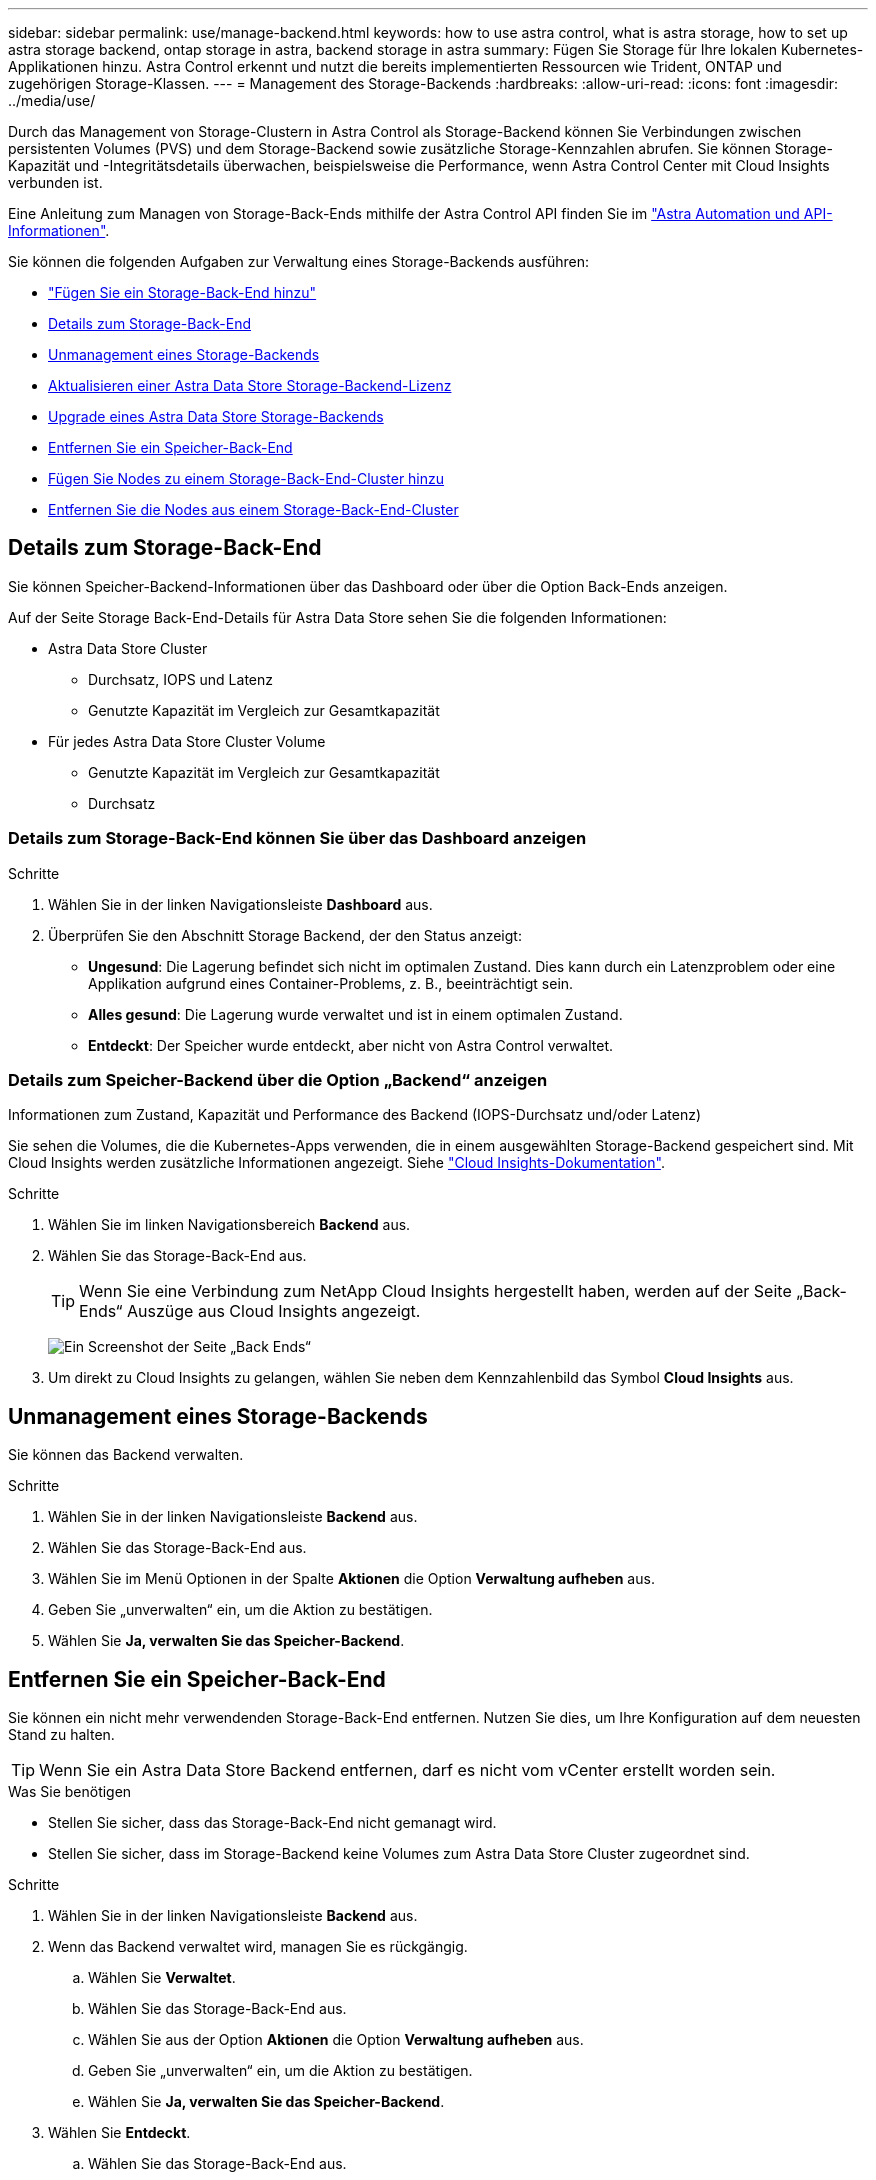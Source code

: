 ---
sidebar: sidebar 
permalink: use/manage-backend.html 
keywords: how to use astra control, what is astra storage, how to set up astra storage backend, ontap storage in astra, backend storage in astra 
summary: Fügen Sie Storage für Ihre lokalen Kubernetes-Applikationen hinzu. Astra Control erkennt und nutzt die bereits implementierten Ressourcen wie Trident, ONTAP und zugehörigen Storage-Klassen. 
---
= Management des Storage-Backends
:hardbreaks:
:allow-uri-read: 
:icons: font
:imagesdir: ../media/use/


Durch das Management von Storage-Clustern in Astra Control als Storage-Backend können Sie Verbindungen zwischen persistenten Volumes (PVS) und dem Storage-Backend sowie zusätzliche Storage-Kennzahlen abrufen. Sie können Storage-Kapazität und -Integritätsdetails überwachen, beispielsweise die Performance, wenn Astra Control Center mit Cloud Insights verbunden ist.

Eine Anleitung zum Managen von Storage-Back-Ends mithilfe der Astra Control API finden Sie im link:https://docs.netapp.com/us-en/astra-automation/["Astra Automation und API-Informationen"^].

Sie können die folgenden Aufgaben zur Verwaltung eines Storage-Backends ausführen:

* link:../get-started/setup_overview.html#add-a-storage-backend["Fügen Sie ein Storage-Back-End hinzu"]
* <<Details zum Storage-Back-End>>
* <<Unmanagement eines Storage-Backends>>
* <<Aktualisieren einer Astra Data Store Storage-Backend-Lizenz>>
* <<Upgrade eines Astra Data Store Storage-Backends>>
* <<Entfernen Sie ein Speicher-Back-End>>
* <<Fügen Sie Nodes zu einem Storage-Back-End-Cluster hinzu>>
* <<Entfernen Sie die Nodes aus einem Storage-Back-End-Cluster>>




== Details zum Storage-Back-End

Sie können Speicher-Backend-Informationen über das Dashboard oder über die Option Back-Ends anzeigen.

Auf der Seite Storage Back-End-Details für Astra Data Store sehen Sie die folgenden Informationen:

* Astra Data Store Cluster
+
** Durchsatz, IOPS und Latenz
** Genutzte Kapazität im Vergleich zur Gesamtkapazität


* Für jedes Astra Data Store Cluster Volume
+
** Genutzte Kapazität im Vergleich zur Gesamtkapazität
** Durchsatz






=== Details zum Storage-Back-End können Sie über das Dashboard anzeigen

.Schritte
. Wählen Sie in der linken Navigationsleiste *Dashboard* aus.
. Überprüfen Sie den Abschnitt Storage Backend, der den Status anzeigt:
+
** *Ungesund*: Die Lagerung befindet sich nicht im optimalen Zustand. Dies kann durch ein Latenzproblem oder eine Applikation aufgrund eines Container-Problems, z. B., beeinträchtigt sein.
** *Alles gesund*: Die Lagerung wurde verwaltet und ist in einem optimalen Zustand.
** *Entdeckt*: Der Speicher wurde entdeckt, aber nicht von Astra Control verwaltet.






=== Details zum Speicher-Backend über die Option „Backend“ anzeigen

Informationen zum Zustand, Kapazität und Performance des Backend (IOPS-Durchsatz und/oder Latenz)

Sie sehen die Volumes, die die Kubernetes-Apps verwenden, die in einem ausgewählten Storage-Backend gespeichert sind. Mit Cloud Insights werden zusätzliche Informationen angezeigt. Siehe https://docs.netapp.com/us-en/cloudinsights/["Cloud Insights-Dokumentation"].

.Schritte
. Wählen Sie im linken Navigationsbereich *Backend* aus.
. Wählen Sie das Storage-Back-End aus.
+

TIP: Wenn Sie eine Verbindung zum NetApp Cloud Insights hergestellt haben, werden auf der Seite „Back-Ends“ Auszüge aus Cloud Insights angezeigt.

+
image:../use/acc_backends_ci_connection2.png["Ein Screenshot der Seite „Back Ends“"]

. Um direkt zu Cloud Insights zu gelangen, wählen Sie neben dem Kennzahlenbild das Symbol *Cloud Insights* aus.




== Unmanagement eines Storage-Backends

Sie können das Backend verwalten.

.Schritte
. Wählen Sie in der linken Navigationsleiste *Backend* aus.
. Wählen Sie das Storage-Back-End aus.
. Wählen Sie im Menü Optionen in der Spalte *Aktionen* die Option *Verwaltung aufheben* aus.
. Geben Sie „unverwalten“ ein, um die Aktion zu bestätigen.
. Wählen Sie *Ja, verwalten Sie das Speicher-Backend*.




== Entfernen Sie ein Speicher-Back-End

Sie können ein nicht mehr verwendenden Storage-Back-End entfernen. Nutzen Sie dies, um Ihre Konfiguration auf dem neuesten Stand zu halten.


TIP: Wenn Sie ein Astra Data Store Backend entfernen, darf es nicht vom vCenter erstellt worden sein.

.Was Sie benötigen
* Stellen Sie sicher, dass das Storage-Back-End nicht gemanagt wird.
* Stellen Sie sicher, dass im Storage-Backend keine Volumes zum Astra Data Store Cluster zugeordnet sind.


.Schritte
. Wählen Sie in der linken Navigationsleiste *Backend* aus.
. Wenn das Backend verwaltet wird, managen Sie es rückgängig.
+
.. Wählen Sie *Verwaltet*.
.. Wählen Sie das Storage-Back-End aus.
.. Wählen Sie aus der Option *Aktionen* die Option *Verwaltung aufheben* aus.
.. Geben Sie „unverwalten“ ein, um die Aktion zu bestätigen.
.. Wählen Sie *Ja, verwalten Sie das Speicher-Backend*.


. Wählen Sie *Entdeckt*.
+
.. Wählen Sie das Storage-Back-End aus.
.. Wählen Sie aus der Option *Aktionen* die Option *Entfernen*.
.. Geben Sie „Entfernen“ ein, um die Aktion zu bestätigen.
.. Wählen Sie *Ja, Speicher-Backend entfernen*.






== Aktualisieren einer Astra Data Store Storage-Backend-Lizenz

Sie können die Lizenz für ein Astra Data Store Storage-Backend aktualisieren, um eine größere Implementierung oder erweiterte Funktionen zu unterstützen.

.Was Sie benötigen
* Ein implementierbares und gemanagtes Astra Data Store Storage-Back-End
* Lizenzdatei von Astra Data Store (wenden Sie sich an Ihren NetApp Vertriebsmitarbeiter, um eine Lizenz für den Astra Data Store zu erwerben).


.Schritte
. Wählen Sie in der linken Navigationsleiste *Backend* aus.
. Wählen Sie den Namen eines Storage-Backends aus.
. Unter *Basisinformationen* können Sie den Lizenztyp anzeigen.
+
Wenn Sie den Mauszeiger über die Lizenzinformationen bewegen, wird ein Popup mit weiteren Informationen angezeigt, z. B. zum Ablauf und zu Berechtigungen.

. Wählen Sie unter *Lizenz* das Bearbeitungssymbol neben dem Lizenznamen aus.
. Führen Sie auf der Seite *Lizenz aktualisieren* einen der folgenden Schritte aus:
+
|===
| Lizenzstatus | Aktion 


| Mindestens eine Lizenz wurde dem Astra Data Store hinzugefügt.  a| 
Wählen Sie eine Lizenz aus der Liste aus.



| Dem Astra Data Store wurden keine Lizenzen hinzugefügt.  a| 
.. Klicken Sie auf die Schaltfläche *Hinzufügen*.
.. Wählen Sie eine Lizenzdatei zum Hochladen aus.
.. Wählen Sie *Hinzufügen*, um die Lizenzdatei hochzuladen.


|===
. Wählen Sie *Aktualisieren*.




== Upgrade eines Astra Data Store Storage-Backends

Sie können Ihr Backend mit dem Astra Data Store über das Astra Control Center aktualisieren. Dazu müssen Sie zunächst ein Upgrade-Paket hochladen. Astra Control Center wird dieses Upgrade-Paket verwenden, um den Astra Data Store zu aktualisieren.

.Was Sie benötigen
* Ein Managed Astra Data Store Storage-Backend
* Ein hochgeladenes Astra Data Store Upgrade-Paket (siehe link:manage-packages-acc.html["Managen von Softwarepaketen"])


.Schritte
. Wählen Sie *Backends*.
. Wählen Sie aus der Liste ein Astra Data Store Storage Backend aus und wählen Sie das entsprechende Menü in der Spalte *Actions* aus.
. Wählen Sie *Upgrade*.
. Wählen Sie eine Upgrade-Version aus der Liste aus.
+
Wenn Sie mehrere Upgrade-Pakete in Ihrem Repository haben, die unterschiedliche Versionen sind, können Sie die Dropdown-Liste öffnen, um die gewünschte Version auszuwählen.

. Wählen Sie *Weiter*.
. Wählen Sie *Upgrade Starten*.


.Ergebnis
Auf der Seite *Backends* wird in der Spalte *Status* ein *Upgrade*-Status angezeigt, bis das Upgrade abgeschlossen ist.



== Fügen Sie Nodes zu einem Storage-Back-End-Cluster hinzu

Sie können einem Astra Data Store Cluster Nodes bis zur Anzahl der Nodes hinzufügen, die von dem für Astra Data Store installierten Lizenztyp unterstützt werden.

.Was Sie benötigen
* Ein implementiertes und lizenziertes Astra Data Store Storage-Back-End
* Sie haben das Astra Data Store Softwarepaket im Astra Control Center hinzugefügt
* Ein oder mehrere neue Nodes, die dem Cluster hinzugefügt werden müssen


.Schritte
. Wählen Sie in der linken Navigationsleiste *Backend* aus.
. Wählen Sie den Namen eines Storage-Backends aus.
. Unter „Basisinformationen“ können Sie die Anzahl der Knoten in diesem Speicher-Backend-Cluster sehen.
. Wählen Sie unter *Nodes* das Bearbeitungssymbol neben der Anzahl der Knoten aus.
. Geben Sie auf der Seite *Nodes hinzufügen* Informationen zum neuen Knoten oder Knoten ein:
+
.. Weisen Sie jedem Node eine Node-Bezeichnung zu.
.. Führen Sie einen der folgenden Schritte aus:
+
*** Wenn Sie möchten, dass Astra Data Store stets die maximal verfügbare Anzahl der Knoten entsprechend Ihrer Lizenz verwenden soll, aktivieren Sie das Kontrollkästchen *immer bis maximal maximal zulässige Knoten verwenden*.
*** Wenn Astra Data Store nicht immer die maximale verfügbare Anzahl an Nodes nutzen soll, wählen Sie die gewünschte Anzahl an Nodes insgesamt aus.


.. Wenn Sie Astra Data Store mit aktivierten Protection Domains implementiert haben, weisen Sie den neuen Node oder die neuen Nodes den Protection Domains zu.


. Wählen Sie *Weiter*.
. Geben Sie für jeden neuen Node die IP-Adresse und Netzwerkinformationen ein. Geben Sie eine einzelne IP-Adresse für einen einzelnen neuen Node oder einen IP-Adressenpool für mehrere neue Nodes ein.
+
Wenn Astra Data Store die während der Bereitstellung konfigurierten IP-Adressen verwenden kann, müssen Sie keine IP-Adressinformationen eingeben.

. Wählen Sie *Weiter*.
. Überprüfen der Konfiguration für den neuen Node oder die neuen Nodes
. Wählen Sie *Knoten hinzufügen*.




== Entfernen Sie die Nodes aus einem Storage-Back-End-Cluster

Sie können Nodes aus einem Astra Data Store Cluster entfernen. Diese Nodes können einen ordnungsgemäßen Zustand oder einen fehlerhaften Node haben.

Durch Entfernen eines Node aus einem Astra Data Store Cluster werden die Daten auf andere Nodes im Cluster verschoben und der Node wird aus dem Astra Data Store entfernt.

Der Prozess erfordert folgende Bedingungen:

* In den anderen Nodes muss ausreichend freier Speicherplatz vorhanden sein, um die Daten zu empfangen.
* Der Cluster muss 4 oder mehr Nodes vorhanden sein.


.Schritte
. Wählen Sie in der linken Navigationsleiste *Backend* aus.
. Wählen Sie den Namen eines Storage-Backends aus.
. Wählen Sie die Registerkarte *Nodes* aus.
. Wählen Sie im Menü Aktionen die Option *Entfernen*.
. Bestätigen Sie den Löschvorgang, indem Sie „Entfernen“ eingeben.
. Wählen Sie *Ja, Knoten entfernen*.




== Weitere Informationen

* https://docs.netapp.com/us-en/astra-automation/index.html["Verwenden Sie die Astra Control API"^]

